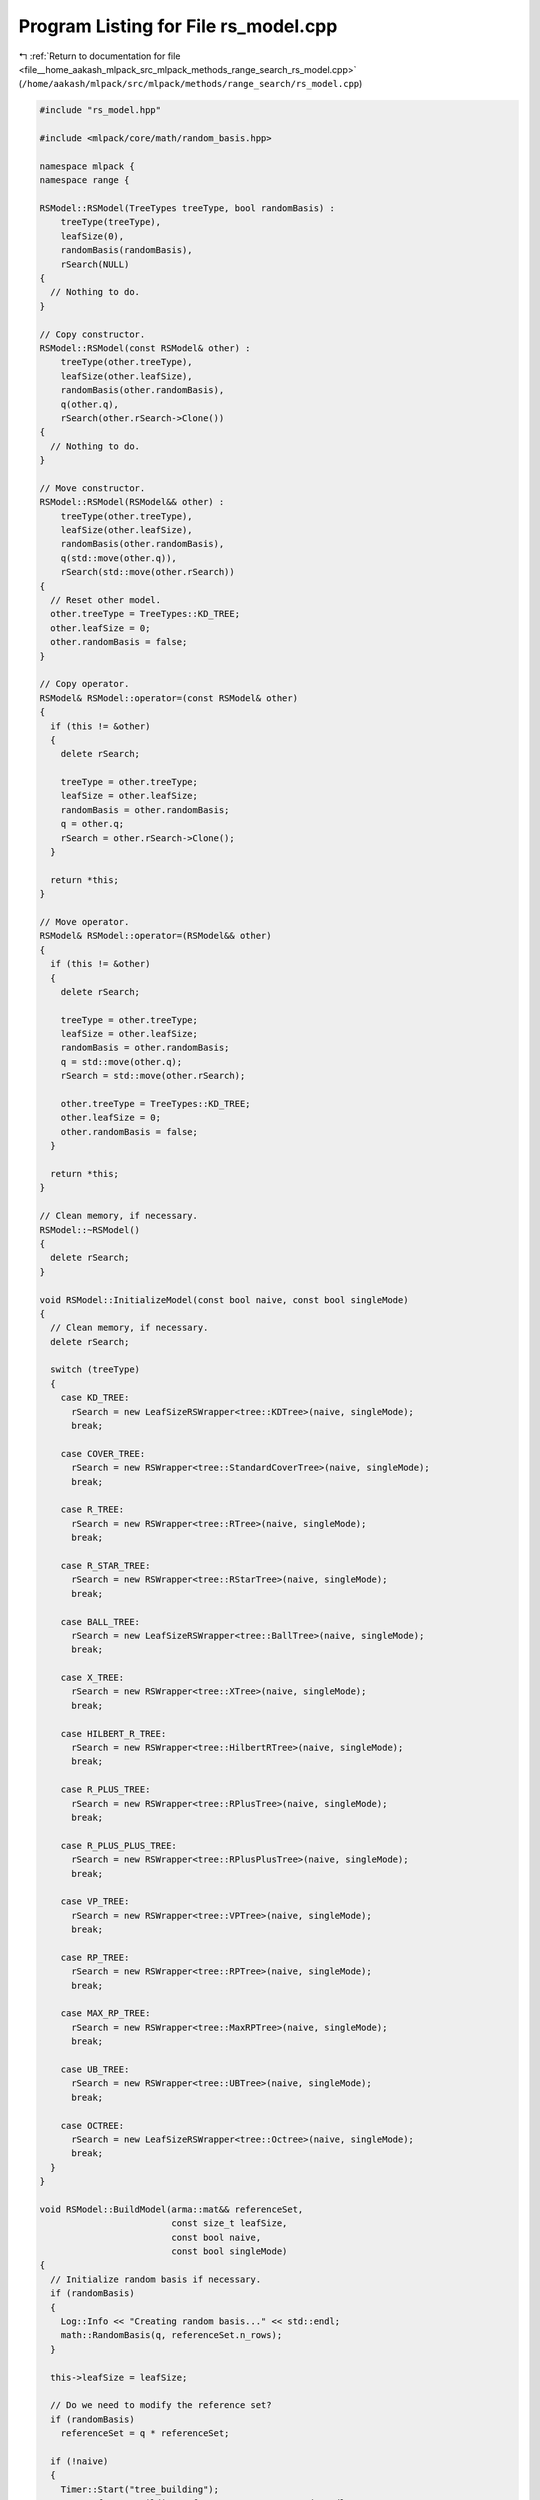 
.. _program_listing_file__home_aakash_mlpack_src_mlpack_methods_range_search_rs_model.cpp:

Program Listing for File rs_model.cpp
=====================================

|exhale_lsh| :ref:`Return to documentation for file <file__home_aakash_mlpack_src_mlpack_methods_range_search_rs_model.cpp>` (``/home/aakash/mlpack/src/mlpack/methods/range_search/rs_model.cpp``)

.. |exhale_lsh| unicode:: U+021B0 .. UPWARDS ARROW WITH TIP LEFTWARDS

.. code-block:: cpp

   
   #include "rs_model.hpp"
   
   #include <mlpack/core/math/random_basis.hpp>
   
   namespace mlpack {
   namespace range {
   
   RSModel::RSModel(TreeTypes treeType, bool randomBasis) :
       treeType(treeType),
       leafSize(0),
       randomBasis(randomBasis),
       rSearch(NULL)
   {
     // Nothing to do.
   }
   
   // Copy constructor.
   RSModel::RSModel(const RSModel& other) :
       treeType(other.treeType),
       leafSize(other.leafSize),
       randomBasis(other.randomBasis),
       q(other.q),
       rSearch(other.rSearch->Clone())
   {
     // Nothing to do.
   }
   
   // Move constructor.
   RSModel::RSModel(RSModel&& other) :
       treeType(other.treeType),
       leafSize(other.leafSize),
       randomBasis(other.randomBasis),
       q(std::move(other.q)),
       rSearch(std::move(other.rSearch))
   {
     // Reset other model.
     other.treeType = TreeTypes::KD_TREE;
     other.leafSize = 0;
     other.randomBasis = false;
   }
   
   // Copy operator.
   RSModel& RSModel::operator=(const RSModel& other)
   {
     if (this != &other)
     {
       delete rSearch;
   
       treeType = other.treeType;
       leafSize = other.leafSize;
       randomBasis = other.randomBasis;
       q = other.q;
       rSearch = other.rSearch->Clone();
     }
   
     return *this;
   }
   
   // Move operator.
   RSModel& RSModel::operator=(RSModel&& other)
   {
     if (this != &other)
     {
       delete rSearch;
   
       treeType = other.treeType;
       leafSize = other.leafSize;
       randomBasis = other.randomBasis;
       q = std::move(other.q);
       rSearch = std::move(other.rSearch);
   
       other.treeType = TreeTypes::KD_TREE;
       other.leafSize = 0;
       other.randomBasis = false;
     }
   
     return *this;
   }
   
   // Clean memory, if necessary.
   RSModel::~RSModel()
   {
     delete rSearch;
   }
   
   void RSModel::InitializeModel(const bool naive, const bool singleMode)
   {
     // Clean memory, if necessary.
     delete rSearch;
   
     switch (treeType)
     {
       case KD_TREE:
         rSearch = new LeafSizeRSWrapper<tree::KDTree>(naive, singleMode);
         break;
   
       case COVER_TREE:
         rSearch = new RSWrapper<tree::StandardCoverTree>(naive, singleMode);
         break;
   
       case R_TREE:
         rSearch = new RSWrapper<tree::RTree>(naive, singleMode);
         break;
   
       case R_STAR_TREE:
         rSearch = new RSWrapper<tree::RStarTree>(naive, singleMode);
         break;
   
       case BALL_TREE:
         rSearch = new LeafSizeRSWrapper<tree::BallTree>(naive, singleMode);
         break;
   
       case X_TREE:
         rSearch = new RSWrapper<tree::XTree>(naive, singleMode);
         break;
   
       case HILBERT_R_TREE:
         rSearch = new RSWrapper<tree::HilbertRTree>(naive, singleMode);
         break;
   
       case R_PLUS_TREE:
         rSearch = new RSWrapper<tree::RPlusTree>(naive, singleMode);
         break;
   
       case R_PLUS_PLUS_TREE:
         rSearch = new RSWrapper<tree::RPlusPlusTree>(naive, singleMode);
         break;
   
       case VP_TREE:
         rSearch = new RSWrapper<tree::VPTree>(naive, singleMode);
         break;
   
       case RP_TREE:
         rSearch = new RSWrapper<tree::RPTree>(naive, singleMode);
         break;
   
       case MAX_RP_TREE:
         rSearch = new RSWrapper<tree::MaxRPTree>(naive, singleMode);
         break;
   
       case UB_TREE:
         rSearch = new RSWrapper<tree::UBTree>(naive, singleMode);
         break;
   
       case OCTREE:
         rSearch = new LeafSizeRSWrapper<tree::Octree>(naive, singleMode);
         break;
     }
   }
   
   void RSModel::BuildModel(arma::mat&& referenceSet,
                            const size_t leafSize,
                            const bool naive,
                            const bool singleMode)
   {
     // Initialize random basis if necessary.
     if (randomBasis)
     {
       Log::Info << "Creating random basis..." << std::endl;
       math::RandomBasis(q, referenceSet.n_rows);
     }
   
     this->leafSize = leafSize;
   
     // Do we need to modify the reference set?
     if (randomBasis)
       referenceSet = q * referenceSet;
   
     if (!naive)
     {
       Timer::Start("tree_building");
       Log::Info << "Building reference tree..." << std::endl;
     }
   
     InitializeModel(naive, singleMode);
   
     rSearch->Train(std::move(referenceSet), leafSize);
   
     if (!naive)
     {
       Timer::Stop("tree_building");
       Log::Info << "Tree built." << std::endl;
     }
   }
   
   // Perform range search.
   void RSModel::Search(arma::mat&& querySet,
                        const math::Range& range,
                        std::vector<std::vector<size_t>>& neighbors,
                        std::vector<std::vector<double>>& distances)
   {
     // We may need to map the query set randomly.
     if (randomBasis)
       querySet = q * querySet;
   
     Log::Info << "Search for points in the range [" << range.Lo() << ", "
         << range.Hi() << "] with ";
     if (!Naive() && !SingleMode())
       Log::Info << "dual-tree " << TreeName() << " search..." << std::endl;
     else if (!Naive())
       Log::Info << "single-tree " << TreeName() << " search..." << std::endl;
     else
       Log::Info << "brute-force (naive) search..." << std::endl;
   
     rSearch->Search(std::move(querySet), range, neighbors, distances, leafSize);
   }
   
   // Perform range search (monochromatic case).
   void RSModel::Search(const math::Range& range,
                        std::vector<std::vector<size_t>>& neighbors,
                        std::vector<std::vector<double>>& distances)
   {
     Log::Info << "Search for points in the range [" << range.Lo() << ", "
         << range.Hi() << "] with ";
     if (!Naive() && !SingleMode())
       Log::Info << "dual-tree " << TreeName() << " search..." << std::endl;
     else if (!Naive())
       Log::Info << "single-tree " << TreeName() << " search..." << std::endl;
     else
       Log::Info << "brute-force (naive) search..." << std::endl;
   
     rSearch->Search(range, neighbors, distances);
   }
   
   // Get the name of the tree type.
   std::string RSModel::TreeName() const
   {
     switch (treeType)
     {
       case KD_TREE:
         return "kd-tree";
       case COVER_TREE:
         return "cover tree";
       case R_TREE:
         return "R tree";
       case R_STAR_TREE:
         return "R* tree";
       case BALL_TREE:
         return "ball tree";
       case X_TREE:
         return "X tree";
       case HILBERT_R_TREE:
         return "Hilbert R tree";
       case R_PLUS_TREE:
         return "R+ tree";
       case R_PLUS_PLUS_TREE:
         return "R++ tree";
       case VP_TREE:
         return "vantage point tree";
       case RP_TREE:
         return "random projection tree (mean split)";
       case MAX_RP_TREE:
         return "random projection tree (max split)";
       case UB_TREE:
         return "UB tree";
       case OCTREE:
         return "octree";
       default:
         return "unknown tree";
     }
   }
   
   // Clean memory.
   void RSModel::CleanMemory()
   {
     delete rSearch;
   }
   
   } // namespace range
   } // namespace mlpack
